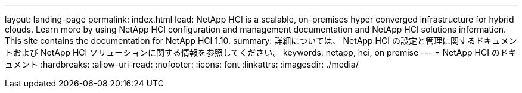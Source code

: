 ---
layout: landing-page 
permalink: index.html 
lead: NetApp HCI is a scalable, on-premises hyper converged infrastructure for hybrid clouds. Learn more by using NetApp HCI configuration and management documentation and NetApp HCI solutions information. This site contains the documentation for NetApp HCI 1.10. 
summary: 詳細については、 NetApp HCI の設定と管理に関するドキュメントおよび NetApp HCI ソリューションに関する情報を参照してください。 
keywords: netapp, hci, on premise 
---
= NetApp HCI のドキュメント
:hardbreaks:
:allow-uri-read: 
:nofooter: 
:icons: font
:linkattrs: 
:imagesdir: ./media/



